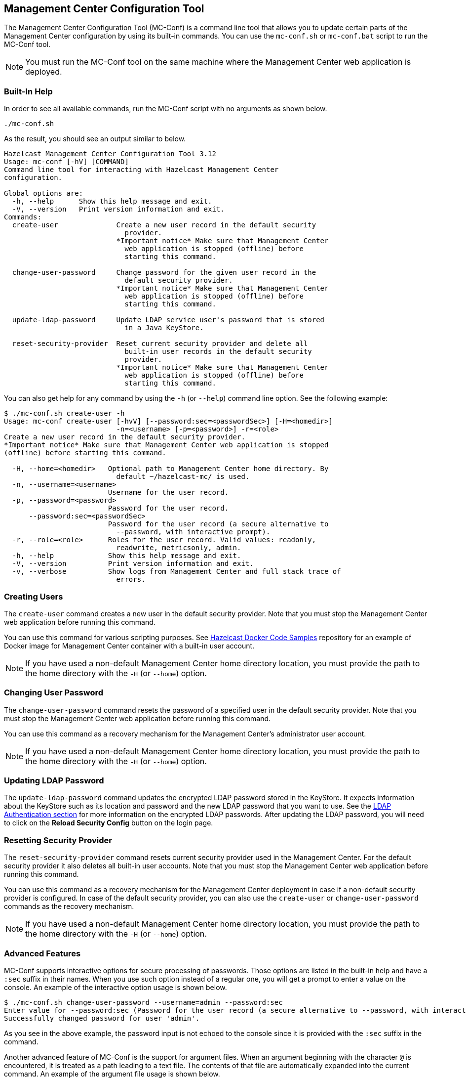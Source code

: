 
[[mc-conf]]
== Management Center Configuration Tool

The Management Center Configuration Tool (MC-Conf) is a command line tool that allows you to update certain parts of the Management Center configuration by using its built-in commands. You can use the `mc-conf.sh` or `mc-conf.bat` script to run the MC-Conf tool.

NOTE: You must run the MC-Conf tool on the same machine where the Management Center web application is deployed.

=== Built-In Help

In order to see all available commands, run the MC-Conf script with no arguments as shown below.

```bash
./mc-conf.sh
```

As the result, you should see an output similar to below.

```bash
Hazelcast Management Center Configuration Tool 3.12
Usage: mc-conf [-hV] [COMMAND]
Command line tool for interacting with Hazelcast Management Center
configuration.

Global options are:
  -h, --help      Show this help message and exit.
  -V, --version   Print version information and exit.
Commands:
  create-user              Create a new user record in the default security
                             provider.
                           *Important notice* Make sure that Management Center
                             web application is stopped (offline) before
                             starting this command.

  change-user-password     Change password for the given user record in the
                             default security provider.
                           *Important notice* Make sure that Management Center
                             web application is stopped (offline) before
                             starting this command.

  update-ldap-password     Update LDAP service user's password that is stored
                             in a Java KeyStore.

  reset-security-provider  Reset current security provider and delete all
                             built-in user records in the default security
                             provider.
                           *Important notice* Make sure that Management Center
                             web application is stopped (offline) before
                             starting this command.
```

You can also get help for any command by using the `-h` (or `--help`) command line option. See the following example:

```bash
$ ./mc-conf.sh create-user -h
Usage: mc-conf create-user [-hvV] [--password:sec=<passwordSec>] [-H=<homedir>]
                           -n=<username> [-p=<password>] -r=<role>
Create a new user record in the default security provider.
*Important notice* Make sure that Management Center web application is stopped
(offline) before starting this command.

  -H, --home=<homedir>   Optional path to Management Center home directory. By
                           default ~/hazelcast-mc/ is used.
  -n, --username=<username>
                         Username for the user record.
  -p, --password=<password>
                         Password for the user record.
      --password:sec=<passwordSec>
                         Password for the user record (a secure alternative to
                           --password, with interactive prompt).
  -r, --role=<role>      Roles for the user record. Valid values: readonly,
                           readwrite, metricsonly, admin.
  -h, --help             Show this help message and exit.
  -V, --version          Print version information and exit.
  -v, --verbose          Show logs from Management Center and full stack trace of
                           errors.
```

=== Creating Users

The `create-user` command creates a new user in the default security provider. Note that you must stop the Management Center web application before running this command.

You can use this command for various scripting purposes. See https://github.com/hazelcast/hazelcast-docker-samples[Hazelcast Docker Code Samples] repository for an example of Docker image for Management Center container with a built-in user account.

NOTE: If you have used a non-default Management Center home directory location, you must provide the path to the home directory with the `-H` (or `--home`) option.

=== Changing User Password

The `change-user-password` command resets the password of a specified user in the default security provider. Note that you must stop the Management Center web application before running this command.

You can use this command as a recovery mechanism for the Management Center's administrator user account.

NOTE: If you have used a non-default Management Center home directory location, you must provide the path to the home directory with the `-H` (or `--home`) option.

[[update-ldap-password]]
=== Updating LDAP Password

The `update-ldap-password` command updates the encrypted LDAP password stored in the KeyStore. It expects information about the KeyStore such as its location and password and the new LDAP password that you want to use. See the <<password-encryption, LDAP Authentication section>> for more information on the encrypted LDAP passwords. After updating the LDAP password, you will need to click on the **Reload Security Config** button on the login page.

=== Resetting Security Provider

The `reset-security-provider` command resets current security provider used in the Management Center. For the default security provider it also deletes all built-in user accounts. Note that you must stop the Management Center web application before running this command.

You can use this command as a recovery mechanism for the Management Center deployment in case if a non-default security provider is configured. In case of the default security provider, you can also use the `create-user` or `change-user-password` commands as the recovery mechanism.

NOTE: If you have used a non-default Management Center home directory location, you must provide the path to the home directory with the `-H` (or `--home`) option.

=== Advanced Features

MC-Conf supports interactive options for secure processing of passwords. Those options are listed in the built-in help and have a `:sec` suffix in their names. When you use such option instead of a regular one, you will get a prompt to enter a value on the console. An example of the interactive option usage is shown below.

```bash
$ ./mc-conf.sh change-user-password --username=admin --password:sec
Enter value for --password:sec (Password for the user record (a secure alternative to --password, with interactive prompt).): ********
Successfully changed password for user 'admin'.
```

As you see in the above example, the password input is not echoed to the console since it is provided with the `:sec` suffix in the command.

Another advanced feature of MC-Conf is the support for argument files. When an argument beginning with the character `@` is encountered, it is treated as a path leading to a text file. The contents of that file are automatically expanded into the current command. An example of the argument file usage is shown below.

```bash
$ ./mc-conf.sh change-user-password @arg-file.txt
Successfully changed password for user 'admin'.
$ cat arg-file.txt
--username=admin --password=mnb3c4s0
```
